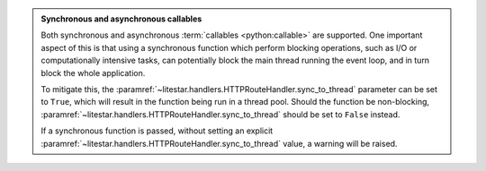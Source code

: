 .. admonition:: Synchronous and asynchronous callables
    :class: important

    Both synchronous and asynchronous :term:`callables <python:callable>` are supported. One important aspect of
    this is that using a synchronous function which perform blocking operations, such
    as I/O or computationally intensive tasks, can potentially block the main thread
    running the event loop, and in turn block the whole application.

    To mitigate this, the :paramref:`~litestar.handlers.HTTPRouteHandler.sync_to_thread` parameter can be set to
    ``True``, which will result in the function being run in a thread pool. Should the function be
    non-blocking, :paramref:`~litestar.handlers.HTTPRouteHandler.sync_to_thread` should be set to ``False`` instead.

    If a synchronous function is passed, without setting an explicit
    :paramref:`~litestar.handlers.HTTPRouteHandler.sync_to_thread` value, a warning will be raised.

    .. seealso::

        :doc:`/topics/sync-vs-async`
